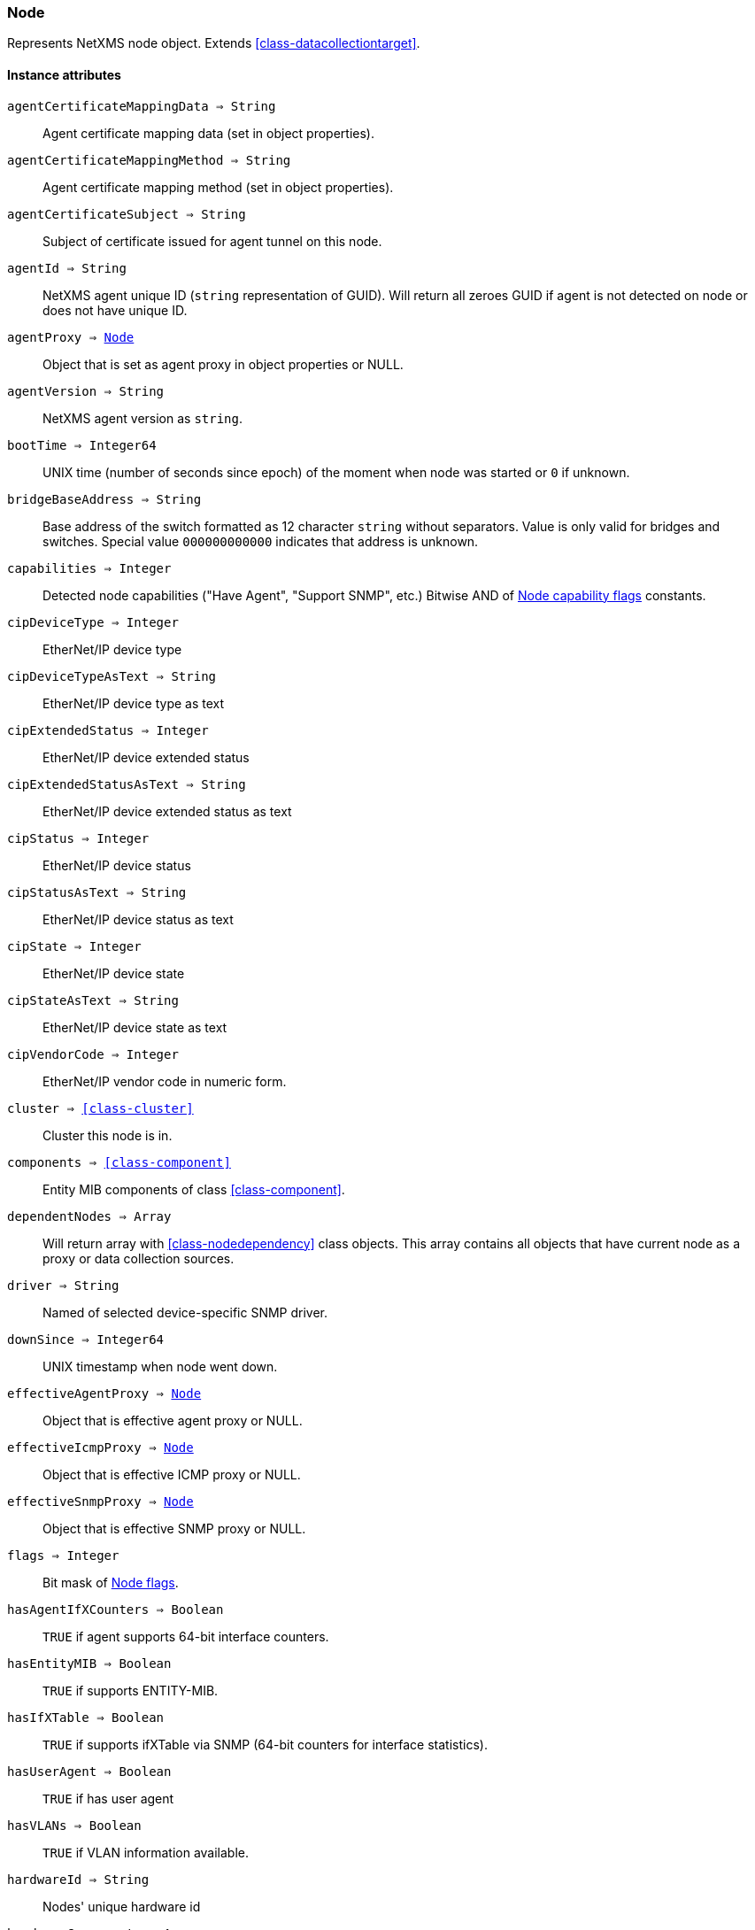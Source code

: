 [.nxsl-class]
[[class-node]]
=== Node

Represents NetXMS node object. Extends <<class-datacollectiontarget>>.

==== Instance attributes

`agentCertificateMappingData => String`::
Agent certificate mapping data (set in object properties).

`agentCertificateMappingMethod => String`::
Agent certificate mapping method (set in object properties).

`agentCertificateSubject => String`::
Subject of certificate issued for agent tunnel on this node.

`agentId => String`::
NetXMS agent unique ID (`string` representation of GUID). Will return all zeroes GUID if agent is not detected on node or does not have unique ID.

`agentProxy => <<class-node>>`::
Object that is set as agent proxy in object properties or NULL. 

`agentVersion => String`::
NetXMS agent version as `string`.

`bootTime => Integer64`::
UNIX time (number of seconds since epoch) of the moment when node was started or `0` if unknown.

`bridgeBaseAddress => String`::
Base address of the switch formatted as 12 character `string` without separators. Value is only valid for bridges and switches. Special value `000000000000` indicates that address is unknown.

[[class-node-capabilities,Node::capabilities]]
`capabilities => Integer`::
Detected node capabilities ("Have Agent", "Support SNMP", etc.) Bitwise AND of <<node-capabilities>> constants.

`cipDeviceType => Integer`::
EtherNet/IP device type

`cipDeviceTypeAsText => String`::
EtherNet/IP device type as text

`cipExtendedStatus => Integer`::
EtherNet/IP device extended status

`cipExtendedStatusAsText => String`::
EtherNet/IP device extended status as text

`cipStatus => Integer`::
EtherNet/IP device status

`cipStatusAsText => String`::
EtherNet/IP device status as text

`cipState => Integer`::
EtherNet/IP device state

`cipStateAsText => String`::
EtherNet/IP device state as text

`cipVendorCode => Integer`::
EtherNet/IP vendor code in numeric form.

`cluster => <<class-cluster>>`::
Cluster this node is in.

`components => <<class-component>>`::
Entity MIB components of class <<class-component>>.

`dependentNodes => Array`::
Will return array with <<class-nodedependency>> class objects. This array contains all objects that have current node as a proxy or data collection sources.

`driver => String`::
Named of selected device-specific SNMP driver.

`downSince => Integer64`::
UNIX timestamp when node went down.

`effectiveAgentProxy => <<class-node>>`::
Object that is effective agent proxy or NULL. 

`effectiveIcmpProxy => <<class-node>>`::
Object that is effective ICMP proxy or NULL. 

`effectiveSnmpProxy => <<class-node>>`::
Object that is effective SNMP proxy or NULL. 

`flags => Integer`::
Bit mask of <<node-flags>>.

`hasAgentIfXCounters => Boolean`::
`TRUE` if agent supports 64-bit interface counters.

`hasEntityMIB => Boolean`::
`TRUE` if supports ENTITY-MIB.

`hasIfXTable => Boolean`::
`TRUE` if supports ifXTable via SNMP (64-bit counters for interface statistics).

`hasUserAgent => Boolean`::
`TRUE` if has user agent

`hasVLANs => Boolean`::
`TRUE` if VLAN information available.

`hardwareId => String`::
Nodes' unique hardware id

`hardwareComponents => Array`::
Retutrns an array of awailiable hardware of class <<class-hardwarecomponent>>.

`hasWinPDH => Boolean`::
`TRUE` if node supports Windows PDH parameters.

`hypervisorInfo => String`::
Additional information about hypervisor for this node.

`hypervisorType => String`::
Hypervisor type as `string` (usually hypervisor vendor or product name, like VMWare or XEN).

`icmpAverageRTT => Integer`::
ICMP average response time for primary address. Will return null if no information.

`icmpLastRTT => Integer`::
ICMP last response time for primary address. Will return null if no information.

`icmpMaxRTT => Integer`::
ICMP maximal response time for primary address. Will return null if no information.

`icmpMinRTT => Integer`::
ICMP minimal response time for primary address. Will return null if no information.

`icmpPacketLoss => Integer`::
ICMP packet loss for primary address. Will return null if no information.

`icmpProxy => <<class-node>>`::
Object that is set as ICMP proxy in object properties or NULL. 

`interfaces => Array`::
Array with <<class-interface>> objects, that are under this node. First object placed at index 0.

`is802_1x => Boolean`::
`TRUE` if node supports 802.1x. Equivalent of `isPAE`.

`isAgent => Boolean`::
`TRUE` if NetXMS agent detected on node

`isBridge => Boolean`::
`TRUE` if node is a bridge

`isCDP => Boolean`::
`TRUE` if node supports CDP (Cisco Discovery Protocol)

`isEtherNetIP => Boolean`::
`TRUE` if node supports EtherNet/IP (Industrial Protocol)

`isExternalGateway => Boolean`::
`TRUE` if node is remotely managed node

`isInMaintenanceMode => Boolean`::
`TRUE` if node is in maintenance mode

`isLLDP => Boolean`::
`TRUE` if node supports LLDP (Link Layer Discovery Protocol)

`isLocalManagement => Boolean`::
`TRUE` if node is a local management server (NetXMS server)

`isLocalMgmt => Boolean`::
`TRUE` if node is a local management server (NetXMS server)

`isNDP => Boolean`::
`TRUE` if node supports OSPF/NDP. Equivalent of `isOSPF`.

`isModbusTCP => Boolean`::
`TRUE` if node supports Modbus TCP

`isOSPF => Boolean`::
`TRUE` if node supports OSPF/NDP. Equivalent of `isNDP`.

`isPAE => Boolean`::
`TRUE` if node supports 802.1x. Equivalent of `is802_1x`.

`isPrinter => Boolean`::
`TRUE` if node is a printer

`isProfiNet => Boolean`::
`TRUE` if node supports PROFINET (Process Field Network)

`isRouter => Boolean`::
`TRUE` if node is a router (has IP forwarding enabled)

`isSMCLP => Boolean`::
`TRUE` if node supports SMCLP (Server Management Command Line Protocol)

`isSNMP => Boolean`::
`TRUE` if SNMP agent detected on node

`isSSH => Boolean`::
`TRUE` if SSH is connection available

`isSONMP => Boolean`::
`TRUE` if node supports SONMP/NDP (Synoptics/Nortel Discovery Protocol)

`isSTP => Boolean`::
`TRUE` if node supports STP (Spanning Tree Protocol)

`isUserAgentInstalled => Boolean`::
`TRUE` if user agent is installed.

`isVirtual => Boolean`::
`TRUE` if node is virtual

`isVRRP => Boolean`::
`TURE` if VRRP supported.

`isWirelessAP => Boolean`::
`TURE` if node is wireless access point

`isWirelessController => Boolean`::
`TURE` if node is wireless controller

`lastAgentCommTime => Integer`::
Unix timestamp of last time when communication with agent was

`modbusProxy => <<class-node>>`::
MODBUS proxy object

`modbusProxyId => Integer`::
MODBUS proxy object id

`modbusTCPPort => Integer`::
MODBUS TCP port

`modbusUnitId => Integer`::
MODBUS unit id

`networkPathCheckResult => String`::
Node network path

`nodeSubType => String`::
Node sub type

[[class-node-types,Node::types]]
`nodeType => Integer`::
Node type <<node-types>>

`ospfAreas => <<class-ospfarea>>`::
Returns <<class-ospfarea>> class object

`ospfNeighbors => Array`::
Array with <<class-ospfarea>> class objects

`ospfRouterId => String`::
OSPF router ID

`platformName => String`::
Platform name reported by NetXMS agent

`physicalContainer => Object`::
Physical container object: Rack <<class-netobj>> or Chassis <<class-chassis>>

`physicalContainerId => Integer`::
Physical container object id (Rack or Chassis)

`primaryHostName => String`::
Primary host name

`productCode => String`::
Hardware system property - product code

`productName => String`::
Hardware system property - product name

`productVersion => String`::
Hardware system property - product version

`rack => <<class-netobj>>`::
Will return Rack object as <<class-netobj>> if node is added in rack

`rackId => Integer`::
Will return Rack id if node is added in rack

`rackHeight => Integer`::
Object height in rack

`rackPosition => Integer`::
Object position in rack

`runtimeFlags => Integer`::
Bit mask of <<node-runtime-flags>>, `uint32`.

`serialNumber => String`::
Serial number from hardware system property

`snmpOID => String`::
SNMP object identifier (result of `1.3.6.1.2.1.1.2.0` request)

`snmpProxy => <<class-node>>`::
Object that is set as SNMP proxy in object properties or NULL. 

`snmpProxyId => Integer`::
SNMP proxy object id. 

`snmpSysContact => String`::
SNMP system contact (result of `1.3.6.1.2.1.1.4.0` request)

`snmpSysLocation => String`::
SNMP system location (result of `1.3.6.1.2.1.1.6.0` request)

`snmpSysName => String`::
SNMP system name (result of `1.3.6.1.2.1.1.5.0` request)

`snmpVersion => Integer`::
Configured SNMP version:

* 0: SNMP version 1
* 1: SNMP version 2c
* 2: SNMP version 3

`softwarePackages => Array`::
Returns array of <<class-softwarepackage>> class objects

`sysDescription => String`::
System description (value of `System.Uname` for nodes with agents or `1.3.6.1.2.1.1.1.0` for SNMP nodes)

`tunnel => <<class-tunnel>>`::
Tunnel object f this node or NULL if there is no tunnel active and bound to this node. 

`vendor => String`::
Hardware vendor information

`vlans => Array`::
Array with object <<class-vlan>> objects (`null` if there are no VLANs)

`wirelessDomain => <<class-wirelessdomain>>`::
Wireless domain of this node

`wirelessDomainId => Integer`::
Wireless domain id of this node

`wirelessStations => Array`::
Array with object <<class-wirelessstation>> objects (`null` if there are no Wireless Stations)

`zone => <<class-zone>>`::
<<class-zone>> object (`null` if zoning is disabled)

`zoneProxyAssignments => Integer`::
Number of objects where this node is selected as either primary or backup zone proxy (`0` if zoning is disabled or this node is not a zone proxy).

`zoneProxyStatus => Boolean`::
Status of this node as zone proxy (`true` if active).

`zoneUIN => Integer`::
This node zone UIN

==== Instance methods

`callWebService(webSvcName, requestType, ...) => <<class-webserviceresponse>>`::
Finds web service by name, makes request and returns the <<class-webserviceresponse>> object.

.Parameters
[cols="1,1,3a" grid="none", frame="none"]
|===
|webSvcName|String|Web service name.
|requestType|String|Request type. One of: GET, DELETE, PATCH, POST, PUT
|data|String or <<class-jsonobject>> |Depending on request type data might be required and provided as a string or JSON object. GET and DELETE requests do not allow data, PATCH, POST, PUT require data.
|contentType|String|Optional parameter. Type of provided data that will be set to "Content-Type" header of request. Default type is "application/json".
|acceptCached|Boolean|True if response stored in the cache is allowed to be used. Named parameter. Default: false.
|...|Strings|Optional additional parameter(s) that will be used in web service definition to expand %1, %2... macro.
|===

.Return
Instance of <<class-webserviceresponse>> with request result.

.Example
[.source]
....
//Valid example when request fails because there is no connection to agent
result = $node.callWebService("Web service name", "GET", "additional/ult/path"); 
println(result.success); // "false"
println(result.errorMessage); // "No connection with agent"
println(result.agentErrorCode); // "0"
println(result.httpResponseCode); // "0"
println(result.document); // ""

//Successful post request
result = $node2.callWebService("Web service name", "POST", "{ \"id\":10 }", "application/json", "additional/ult/path");
println(result.success); // "true"
println(result.errorMessage); // ""
println(result.agentErrorCode); // "0"
println(result.httpResponseCode); // "200"
println(result.document); // ""

result = $node3.callWebService("Web service name", "GET", "application/json", acceptCached: true);
....

`createSNMPTransport(port, community, context, failIfUnreachable) => <<class-snmptransport>>`::
Create SNMP transport object of class <<class-snmptransport>> with communication settings defined on the node. It is possible to specify a community string but only community strings listed in Network Credentials will be accepted.
Creation of SNMP transport is a preparatory operation enabling subsequent sending of SNMP requests to node.  
However, creation of SNMP transport does not guarantee that the node is accessible. 

.Parameters
[cols="1,1,3a" grid="none", frame="none"]
|===
|port|Integer|Optional parameter with port.
|community|String|Optional parameter with community string.
|context|String|Optional parameter with context.
|failIfUnreachable|String|Optional parameter, is provided and is true, check that SNMP is reachable on the node before creating SNMP transport. *This parameter was added in version 4.4.1.*
|===

.Return

Instance of <<class-snmptransport>> or `null` if failed or node was not reacheable when failIfUnreachable was set to true.

`enable8021xStatusPolling(flag) => void`::
Enable or disable 802.1x port state checking during status polls.

.Parameters
[cols="1,1,3a" grid="none", frame="none"]
|===
|flag|Boolean|If 802.1x port state checking should be enabled.
|===

`enableAgent(flag) => void`::
Enable or disable usage of NetXMS agent for all polls.

.Parameters
[cols="1,1,3a" grid="none", frame="none"]
|===
|flag|Boolean|If agent usage should be enabled.
|===

`enableDiscoveryPolling(flag) => void`::
Enable or disable discovery polling.

.Parameters
[cols="1,1,3a" grid="none", frame="none"]
|===
|flag|Boolean|If discovery polling should be enabled.
|===

`enableEtherNetIP(flag) => void`::
Enable or disable usage of EtherNet/IP for polls.

.Parameters
[cols="1,1a,3a" grid="none", frame="none"]
|===
|flag|Boolean|If EtherNet/IP should be enabled.
|===

`enableIcmp(flag) => void`::
Enable or disable usage of ICMP pings for status polls.

.Parameters
[cols="1,1,3a" grid="none", frame="none"]
|===
|flag|Boolean|If ICMP pings should be enabled.
|===

`enableModbusTcp(flag) => void`::
Enable or disable usage of Modbus TCP for polls.

.Parameters
[cols="1,1,3a" grid="none", frame="none"]
|===
|flag|Boolean|If Modbus TCP should be enabled.
|===

`enablePrimaryIPPing(flag) => void`::
Enable or disable usage of ICMP ping for primary IP.

.Parameters
[cols="1,1a,3a" grid="none", frame="none"]
|===
|flag|Boolean|If primary IP ping should be enabled.
|===

`enableRoutingTablePolling(flag) => void`::
Enable or disable routing table polling.

.Parameters
[cols="1,1,3a" grid="none", frame="none"]
|===
|flag|Boolean|If routing table polls should be enabled.
|===

`enableSnmp(flag) => void`::
Enable or disable usage of SNMP for all polls.

.Parameters
[cols="1,1a,3a" grid="none", frame="none"]
|===
|flag|Boolean|If SNMP communication should be enabled.
|===

`enableSsh(flag) => void`::
Enable or disable usage of SSH 

.Parameters
[cols="1,1a,3a" grid="none", frame="none"]
|===
|flag|Boolean|If SSH communication should be enabled.
|===

`enableTopologyPolling(flag) => void`::
Enable or disable topology polling.

.Parameters
[cols="1,1,3a" grid="none", frame="none"]
|===
|flag|Boolean|If topology polls should be enabled.
|===

`enableWinPerfCountersCache(flag) => void`::
Enable or disable reading of Windows performance counters metadata

.Parameters
[cols="1,1,3a" grid="none", frame="none"]
|===
|flag|Boolean|If reading of Windows performance counters metadata should be enabled.
|===

`executeAgentCommand(command, …) => Boolean`::
Execute agent command (action) on node.

.Parameters
[cols="1,1,3a" grid="none", frame="none"]
|===
|command|String|Command to be executed.
|…|String|Optional arguments for command
|===

.Return
True if command execution is successful or false otherwise.

`executeAgentCommandWithOutput(command, …) => String`::
Execute agent command (action) on node and return it's output.

.Parameters
[cols="1,1,3a" grid="none", frame="none"]
|===
|command|String|Command to be executed.
|…|String|Optional arguments for command
|===

.Return
String with output of the command or null on failure.

`executeSSHCommand(command) => array`::
Execute SSH command on node.

.Parameters
[cols="1,1,3a" grid="none", frame="none"]
|===
|command|String|Command to be executed.
|===

.Return
Array of strings with output of the command or null on failure.

[[class-node-getinterface,Node::getInterface()]]
`getInterface(ifIdentifier) => <<class-interface>>`::
Get interface object by index, MAC address or name. If
name is number method will assume that it is index.

.Parameters
[cols="1,1a,3a" grid="none", frame="none"]
|===
|ifIdentifier|Integer or String|Index, MAC address or name of interface.
|===

.Return
<<class-interface>> object.

.Example
[.source]
....
println($node.getInterface("00:14:22:04:25:37").name); // Will print "wlp4s0"
println($node.getInterface(3).name); // Will print "wlp4s0"
println($node.getInterface("wlp4s0").name); // Will print "wlp4s0"
....

[[class-node-getinterfacebyindex,Node::getInterfaceByIndex()]]
`getInterfaceByIndex(ifIndex) => <<class-interface>>`::
Get interface object by index.

.Parameters
[cols="1,1a,3a" grid="none", frame="none"]
|===
|ifIndex|Integer|Index of interface.
|===

.Return
<<class-interface>> object.

.Example
[.source]
....
println($node.getInterfaceByIndex(3).name); // Will print "wlp4s0"
....

[[class-node-getinterfacebymacaddress,Node::getInterfaceByMACAddress()]]
`getInterfaceByMACAddress(ifMACAddr) => <<class-interface>>`::
Get interface object by MAC address.

.Parameters
[cols="1,1a,3a" grid="none", frame="none"]
|===
|ifMACAddr|String|MAC address of interface.
|===

.Return
<<class-interface>> object.

.Example
[.source]
....
println($node.getInterfaceByMACAddress("00:14:22:04:25:37").name); // Will print "wlp4s0"
....

[[class-node-getinterfacebyname,Node::getInterfaceByName()]]
`getInterfaceByName(IfName) => <<class-interface>>`::
Get interface object by name.

.Parameters
[cols="1,1a,3a" grid="none", frame="none"]
|===
|IfName|String|Name of interface.
|===

.Return
<<class-interface>> object.

.Example
[.source]
....
println($node.getInterfaceByName("wlp4s0").name); // Will print "wlp4s0"
....

`getInterfaceName(ifIndex) => String`::
Get interface name by index.

.Parameters
[cols="1,1,3a" grid="none", frame="none"]
|===
|ifIndex|Integer|Index of interface.
|===

`getWebService(webSvcName) => <<class-webservice>>`::
Get web service object by name.

.Parameters
[cols="1,1a,3a" grid="none", frame="none"]
|===
|webSvcName|String|Name of interface.
|===

.Return
<<class-webservice>> object.

.Example
[.source]
....
webSvc = $node.getWebService("webSvcName"); 
....

[[class-node-readagentparameter,Node::readAgentParameter()]]
`readAgentParameter(name) => String`::
Reads current value of agent metric.

.Parameters
[cols="1,1a,3a" grid="none", frame="none"]
|===
|name|String|Parameter name.
|===

[[class-node-readagentlist,Node::readAgentList()]]
`readAgentList(name) => Array`::
Reads current value of agent list metric and returns array of strings.

.Parameters
[cols="1,1,3a" grid="none", frame="none"]
|===
|name|String|List name.
|===

[[class-node-readagenttable,Node::readAgentTable()]]
`readAgentTable(name) => <<class-table>>`::
Reads current value of agent table metric and returns <<class-table>>.

.Parameters
[cols="1,1a,3a" grid="none", frame="none"]
|===
|name|String|Table name.
|===

[[class-node-readdriverparameter,Node::readDriverParameter()]]
`readDriverParameter(name) => String`::
Request driver-specific metric directly from network device driver (e.g. Rital).

.Parameters
[cols="1,1,3a" grid="none", frame="none"]
|===
|name|String|List name.
|===

`readInternalParameter(name) => String`::
Read internal parameter

.Parameters
[cols="1,1,3a" grid="none", frame="none"]
|===
|name|String|Parameter name
|===

.Return
Value of requested internal parameter

`readInternalTable(name) => <<class-table>>`::
Read internal table

.Parameters
[cols="1,1,3a" grid="none", frame="none"]
|===
|name|String|Table name
|===

.Return
Value of requested internal table of class <<class-table>>

[[class-node-readWebServiceList,Node::readWebServiceList()]]
`readWebServiceList(name) => Array`::
Read list from node using web service

.Parameters
[cols="1,1,3a" grid="none", frame="none"]
|===
|name|String|Name is expected in form service:path or service(arguments):path
|===

.Return
Array with string with web service instances

[[class-node-readWebServiceParameter,Node::readWebServiceParameter()]]
`readWebServiceParameter(name) => String`::
Read from node web service parameter

.Parameters
[cols="1,1,3a" grid="none", frame="none"]
|===
|name|String|Name is expected in form service:path or service(arguments):path
|===

.Return
String with result read from web service

`setIfXTableUsageMode(mode) => void`::
Set ifXTable usage mode 0 - use default, 1 - enable, 2 - disable 

.Parameters
[cols="1,1,3a" grid="none", frame="none"]
|===
|mode|Integer|usage mode
|===

==== Constants

[[node-flags]]
[cols="1,4a"]
.Node flags
|===
| Description | Value

|DCF_DISABLE_STATUS_POLL
|0x00000001

|DCF_DISABLE_CONF_POLL
|0x00000002

|DCF_DISABLE_DATA_COLLECT
|0x00000004

|DCF_LOCATION_CHANGE_EVENT
|0x00000008

|NF_EXTERNAL_GATEWAY
|0x00010000

|NF_DISABLE_DISCOVERY_POLL
|0x00020000

|NF_DISABLE_TOPOLOGY_POLL
|0x00040000

|NF_DISABLE_SNMP
|0x00080000

|NF_DISABLE_NXCP
|0x00100000

|NF_DISABLE_ICMP
|0x00200000

|NF_FORCE_ENCRYPTION
|0x00400000

|NF_DISABLE_ROUTE_POLL
|0x00800000

|NF_AGENT_OVER_TUNNEL_ONLY
|0x01000000

|NF_SNMP_SETTINGS_LOCKED
|0x02000000

|NF_PING_PRIMARY_IP
|0x04000000

|NF_DISABLE_ETHERNET_IP
|0x08000000

|NF_DISABLE_PERF_COUNT
|0x10000000

|===

[[node-runtime-flags]]
[cols="1,4a"]
.Node runtime flags
|===
| Description | Value

|DCDF_QUEUED_FOR_STATUS_POLL
|0x00000001

|DCDF_QUEUED_FOR_CONFIGURATION_POLL
|0x00000002

|DCDF_QUEUED_FOR_INSTANCE_POLL
|0x00000004

|DCDF_DELETE_IN_PROGRESS
|0x00000008

|DCDF_FORCE_STATUS_POLL
|0x00000010

|DCDF_FORCE_CONFIGURATION_POLL
|0x00000020

|DCDF_CONFIGURATION_POLL_PASSED
|0x00000040

|DCDF_CONFIGURATION_POLL_PENDING
|0x00000080

|NDF_QUEUED_FOR_TOPOLOGY_POLL
|0x00010000

|NDF_QUEUED_FOR_DISCOVERY_POLL
|0x00020000

|NDF_QUEUED_FOR_ROUTE_POLL
|0x00040000

|NDF_RECHECK_CAPABILITIES
|0x00080000

|NDF_NEW_TUNNEL_BIND
|0x00100000

|===

[[node-capabilities]]
[cols="1,5a"]
.Node capability flags
|===
| Value | Description

|0x00000001
|Node supports SNMP

|0x00000002
|NetXMS agent detected on the node

|0x00000004
|Node is network bridge

|0x00000008
|Node is IP router

|0x00000010
|Node is management server (NetXMS server itself)

|0x00000020
|Node is printer

|0x00000040
|Node supports OSPF

|0x00000080
|CheckPoint SNMP agent detected on port 260

|0x00000100
|CDP supported

|0x00000200
|NDP(SONMP) support detected on the node (Nortel/Synoptics/Bay Networks) topology discovery)

|0x00000400
|Node supports LLDP

|0x00000800
|Node supportes VRRP

|0x00001000
|VLAN information available on the node

|0x00002000
|802.1x support detected

|0x00004000
|Spanning Tree (IEEE 802.1d) enabled on node

|0x00008000
|Node supports ENTITY-MIB

|0x00010000
|Node supports ifXTable via SNMP (64-bit counters for interface statistics)

|0x00020000
|Agent supports 64-bit interface counters

|0x00040000
|Node supports Windows PDH parameters

|0x00080000
|Node is wireless network controller

|0x00100000
|Node supports SMCLP protocol

|0x00200000
|Running agent is upgraded to new policy type

|0x00400000
|User (support) agent is installed

|===


[[node-types]]
[cols="1,5a"]
.Node types
|===
| Value | Description

|0
|Unknown

|1
|Physical

|2
|Virtual

|3
|Controller

|4
|Container

|===
